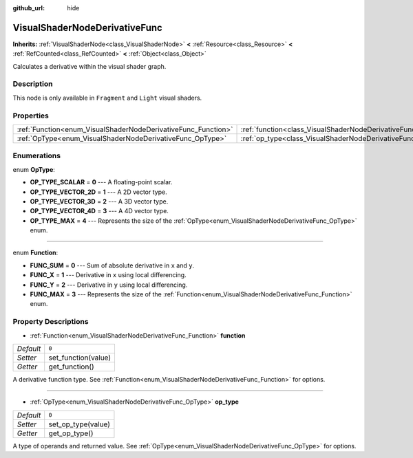 :github_url: hide

.. Generated automatically by doc/tools/make_rst.py in Godot's source tree.
.. DO NOT EDIT THIS FILE, but the VisualShaderNodeDerivativeFunc.xml source instead.
.. The source is found in doc/classes or modules/<name>/doc_classes.

.. _class_VisualShaderNodeDerivativeFunc:

VisualShaderNodeDerivativeFunc
==============================

**Inherits:** :ref:`VisualShaderNode<class_VisualShaderNode>` **<** :ref:`Resource<class_Resource>` **<** :ref:`RefCounted<class_RefCounted>` **<** :ref:`Object<class_Object>`

Calculates a derivative within the visual shader graph.

Description
-----------

This node is only available in ``Fragment`` and ``Light`` visual shaders.

Properties
----------

+---------------------------------------------------------------+-------------------------------------------------------------------------+-------+
| :ref:`Function<enum_VisualShaderNodeDerivativeFunc_Function>` | :ref:`function<class_VisualShaderNodeDerivativeFunc_property_function>` | ``0`` |
+---------------------------------------------------------------+-------------------------------------------------------------------------+-------+
| :ref:`OpType<enum_VisualShaderNodeDerivativeFunc_OpType>`     | :ref:`op_type<class_VisualShaderNodeDerivativeFunc_property_op_type>`   | ``0`` |
+---------------------------------------------------------------+-------------------------------------------------------------------------+-------+

Enumerations
------------

.. _enum_VisualShaderNodeDerivativeFunc_OpType:

.. _class_VisualShaderNodeDerivativeFunc_constant_OP_TYPE_SCALAR:

.. _class_VisualShaderNodeDerivativeFunc_constant_OP_TYPE_VECTOR_2D:

.. _class_VisualShaderNodeDerivativeFunc_constant_OP_TYPE_VECTOR_3D:

.. _class_VisualShaderNodeDerivativeFunc_constant_OP_TYPE_VECTOR_4D:

.. _class_VisualShaderNodeDerivativeFunc_constant_OP_TYPE_MAX:

enum **OpType**:

- **OP_TYPE_SCALAR** = **0** --- A floating-point scalar.

- **OP_TYPE_VECTOR_2D** = **1** --- A 2D vector type.

- **OP_TYPE_VECTOR_3D** = **2** --- A 3D vector type.

- **OP_TYPE_VECTOR_4D** = **3** --- A 4D vector type.

- **OP_TYPE_MAX** = **4** --- Represents the size of the :ref:`OpType<enum_VisualShaderNodeDerivativeFunc_OpType>` enum.

----

.. _enum_VisualShaderNodeDerivativeFunc_Function:

.. _class_VisualShaderNodeDerivativeFunc_constant_FUNC_SUM:

.. _class_VisualShaderNodeDerivativeFunc_constant_FUNC_X:

.. _class_VisualShaderNodeDerivativeFunc_constant_FUNC_Y:

.. _class_VisualShaderNodeDerivativeFunc_constant_FUNC_MAX:

enum **Function**:

- **FUNC_SUM** = **0** --- Sum of absolute derivative in ``x`` and ``y``.

- **FUNC_X** = **1** --- Derivative in ``x`` using local differencing.

- **FUNC_Y** = **2** --- Derivative in ``y`` using local differencing.

- **FUNC_MAX** = **3** --- Represents the size of the :ref:`Function<enum_VisualShaderNodeDerivativeFunc_Function>` enum.

Property Descriptions
---------------------

.. _class_VisualShaderNodeDerivativeFunc_property_function:

- :ref:`Function<enum_VisualShaderNodeDerivativeFunc_Function>` **function**

+-----------+---------------------+
| *Default* | ``0``               |
+-----------+---------------------+
| *Setter*  | set_function(value) |
+-----------+---------------------+
| *Getter*  | get_function()      |
+-----------+---------------------+

A derivative function type. See :ref:`Function<enum_VisualShaderNodeDerivativeFunc_Function>` for options.

----

.. _class_VisualShaderNodeDerivativeFunc_property_op_type:

- :ref:`OpType<enum_VisualShaderNodeDerivativeFunc_OpType>` **op_type**

+-----------+--------------------+
| *Default* | ``0``              |
+-----------+--------------------+
| *Setter*  | set_op_type(value) |
+-----------+--------------------+
| *Getter*  | get_op_type()      |
+-----------+--------------------+

A type of operands and returned value. See :ref:`OpType<enum_VisualShaderNodeDerivativeFunc_OpType>` for options.

.. |virtual| replace:: :abbr:`virtual (This method should typically be overridden by the user to have any effect.)`
.. |const| replace:: :abbr:`const (This method has no side effects. It doesn't modify any of the instance's member variables.)`
.. |vararg| replace:: :abbr:`vararg (This method accepts any number of arguments after the ones described here.)`
.. |constructor| replace:: :abbr:`constructor (This method is used to construct a type.)`
.. |static| replace:: :abbr:`static (This method doesn't need an instance to be called, so it can be called directly using the class name.)`
.. |operator| replace:: :abbr:`operator (This method describes a valid operator to use with this type as left-hand operand.)`
